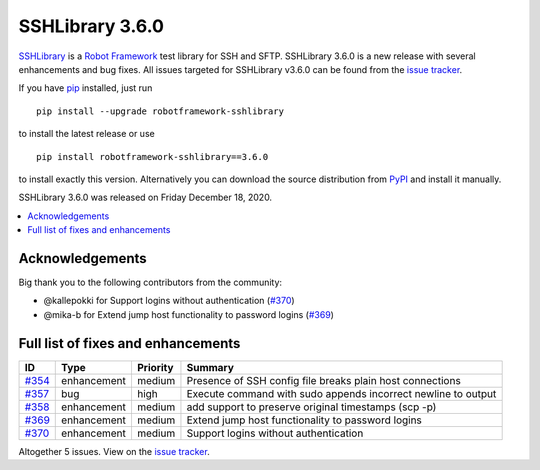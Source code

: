 ================
SSHLibrary 3.6.0
================


.. default-role:: code


SSHLibrary_ is a `Robot Framework`_ test library for SSH and SFTP.
SSHLibrary 3.6.0 is a new release with several enhancements and bug fixes.
All issues targeted for SSHLibrary v3.6.0 can be found from
the `issue tracker`_.

If you have pip_ installed, just run

::

   pip install --upgrade robotframework-sshlibrary

to install the latest release or use

::

   pip install robotframework-sshlibrary==3.6.0

to install exactly this version. Alternatively you can download the source
distribution from PyPI_ and install it manually.

SSHLibrary 3.6.0 was released on Friday December 18, 2020.

.. _Robot Framework: http://robotframework.org
.. _SSHLibrary: https://github.com/robotframework/SSHLibrary
.. _pip: http://pip-installer.org
.. _PyPI: https://pypi.python.org/pypi/robotframework-sshlibrary
.. _issue tracker: https://github.com/robotframework/SSHLibrary/issues?q=milestone%3Av3.5.0


.. contents::
   :depth: 2
   :local:

Acknowledgements
================

Big thank you to the following contributors from the community:

- @kallepokki for Support logins without authentication (`#370`_)
- @mika-b for Extend jump host functionality to password logins (`#369`_)

Full list of fixes and enhancements
===================================

.. list-table::
    :header-rows: 1

    * - ID
      - Type
      - Priority
      - Summary
    * - `#354`_
      - enhancement
      - medium
      - Presence of SSH config file breaks plain host connections
    * - `#357`_
      - bug
      - high
      - Execute command with sudo appends incorrect newline to output
    * - `#358`_
      - enhancement
      - medium
      - add support to preserve original timestamps (scp -p)
    * - `#369`_
      - enhancement
      - medium
      - Extend jump host functionality to password logins
    * - `#370`_
      - enhancement
      - medium
      - Support logins without authentication

Altogether 5 issues. View on the `issue tracker <https://github.com/robotframework/SSHLibrary/issues?q=milestone%3Av3.6.0>`__.

.. _#354: https://github.com/robotframework/SSHLibrary/issues/354
.. _#357: https://github.com/robotframework/SSHLibrary/issues/357
.. _#358: https://github.com/robotframework/SSHLibrary/issues/358
.. _#369: https://github.com/robotframework/SSHLibrary/issues/369
.. _#370: https://github.com/robotframework/SSHLibrary/issues/370
